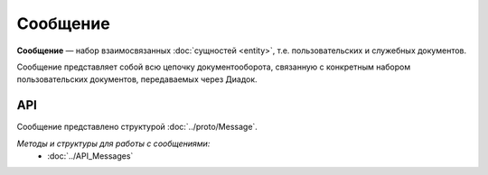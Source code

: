 Сообщение
=========

**Сообщение** — набор взаимосвязанных :doc:`сущностей <entity>`, т.е. пользовательских и служебных документов.

Сообщение представляет собой всю цепочку документооборота, связанную с конкретным набором пользовательских документов, передаваемых через Диадок.

API
---

Сообщение представлено структурой :doc:`../proto/Message`.

*Методы и структуры для работы с сообщениями:*
	- :doc:`../API_Messages`